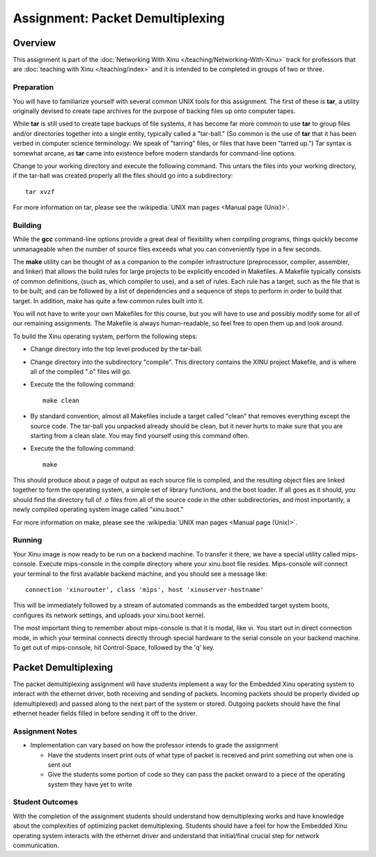 Assignment: Packet Demultiplexing
=================================

Overview
--------

This assignment is part of the :doc:`Networking With Xinu
</teaching/Networking-With-Xinu>` track for professors that are :doc:`teaching
with Xinu </teaching/index>` and it is intended to be completed in groups of two
or three.

Preparation
~~~~~~~~~~~

You will have to familiarize yourself with several common UNIX tools for
this assignment. The first of these is **tar**, a utility originally devised
to create tape archives for the purpose of backing files up onto
computer tapes.

While **tar** is still used to create tape backups of file systems, it has
become far more common to use **tar** to group files and/or directories
together into a single entity, typically called a "tar-ball." (So common
is the use of **tar** that it has been verbed in computer science
terminology: We speak of "tarring" files, or files that have been
"tarred up.") Tar syntax is somewhat arcane, as **tar** came into existence
before modern standards for command-line options.

Change to your working directory and execute the following command. This
untars the files into your working directory, if the tar-ball was
created properly all the files should go into a subdirectory::

    tar xvzf

For more information on tar, please see the
:wikipedia:`UNIX man pages <Manual page (Unix)>`.

Building
~~~~~~~~

While the **gcc** command-line options provide a great deal of flexibility
when compiling programs, things quickly become unmanageable when the
number of source files exceeds what you can conveniently type in a few
seconds.

The **make** utility can be thought of as a companion to the compiler
infrastructure (preprocessor, compiler, assembler, and linker) that
allows the build rules for large projects to be explicitly encoded in
Makefiles. A Makefile typically consists of common definitions, (such
as, which compiler to use), and a set of rules. Each rule has a target,
such as the file that is to be built, and can be followed by a list of
dependencies and a sequence of steps to perform in order to build that
target. In addition, make has quite a few common rules built into it.

You will not have to write your own Makefiles for this course, but you
will have to use and possibly modify some for all of our remaining
assignments. The Makefile is always human-readable, so feel free to open
them up and look around.

To build the Xinu operating system, perform the following steps:

-  Change directory into the top level produced by the tar-ball.
-  Change directory into the subdirectory "compile". This directory
   contains the XINU project Makefile, and is where all of the compiled
   ".o" files will go.
-  Execute the the following command::

    make clean

-  By standard convention, almost all Makefiles include a target called
   "clean" that removes everything except the source code. The tar-ball
   you unpacked already should be clean, but it never hurts to make sure
   that you are starting from a clean slate. You may find yourself using
   this command often.
-  Execute the the following command::

    make

This should produce about a page of output as each source file is
compiled, and the resulting object files are linked together to form the
operating system, a simple set of library functions, and the boot
loader. If all goes as it should, you should find the directory full of
.o files from all of the source code in the other subdirectories, and
most importantly, a newly compiled operating system image called
"xinu.boot."

For more information on make, please see the
:wikipedia:`UNIX man pages <Manual page (Unix)>`.

Running
~~~~~~~

Your Xinu image is now ready to be run on a backend machine. To transfer
it there, we have a special utility called mips-console. Execute
mips-console in the compile directory where your xinu.boot file resides.
Mips-console will connect your terminal to the first available backend
machine, and you should see a message like::

  connection 'xinurouter', class 'mips', host 'xinuserver-hostname'

This will be immediately followed by a stream of automated commands as
the embedded target system boots, configures its network settings, and
uploads your xinu.boot kernel.

The most important thing to remember about mips-console is that it is
modal, like vi. You start out in direct connection mode, in which your
terminal connects directly through special hardware to the serial
console on your backend machine. To get out of mips-console, hit
Control-Space, followed by the 'q' key.

Packet Demultiplexing
---------------------

The packet demultiplexing assignment will have students implement a way
for the Embedded Xinu operating system to interact with the ethernet
driver, both receiving and sending of packets. Incoming packets should
be properly divided up (demultiplexed) and passed along to the next part
of the system or stored. Outgoing packets should have the final ethernet
header fields filled in before sending it off to the driver.

Assignment Notes
~~~~~~~~~~~~~~~~

-  Implementation can vary based on how the professor intends to grade
   the assignment

   -  Have the students insert print outs of what type of packet is
      received and print something out when one is sent out
   -  Give the students some portion of code so they can pass the packet
      onward to a piece of the operating system they have yet to write

Student Outcomes
~~~~~~~~~~~~~~~~

With the completion of the assignment students should understand how
demultiplexing works and have knowledge about the complexities of
optimizing packet demultiplexing. Students should have a feel for how
the Embedded Xinu operating system interacts with the ethernet driver
and understand that initial/final crucial step for network
communication.
